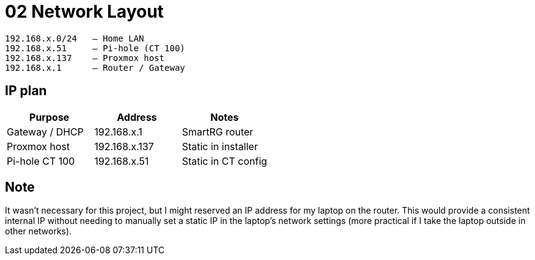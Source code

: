 = 02 Network Layout

----
192.168.x.0/24   – Home LAN  
192.168.x.51     – Pi-hole (CT 100)  
192.168.x.137    – Proxmox host  
192.168.x.1      – Router / Gateway
----

== IP plan

|===
|Purpose |Address |Notes

|Gateway / DHCP
|192.168.x.1
|SmartRG router

|Proxmox host
|192.168.x.137
|Static in installer

|Pi-hole CT 100
|192.168.x.51
|Static in CT config
|===

== Note

It wasn't necessary for this project, but I might reserved an IP address for my laptop on the router.  
This would provide a consistent internal IP without needing to manually set a static IP in the laptop's network settings (more practical if I take the laptop outside in other networks).
